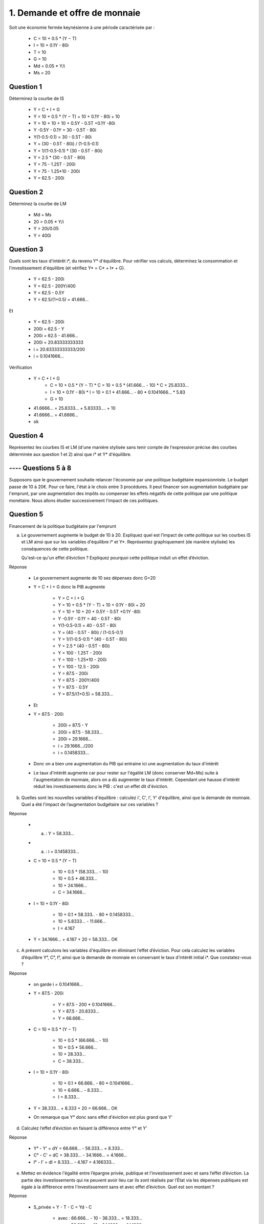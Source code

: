 ================================
1. Demande et offre de monnaie
================================

.. image:: https://img.shields.io/badge/correction-partiellement%20vérifiée-yellow.svg?style=flat&amp;colorA=E1523D&amp;colorB=007D8A
   :alt: correction partiellement vérifiée

Soit une économie fermée keynésienne à une période caractérisée par :

	*	C = 10 + 0.5 * (Y − T)
	*	I = 10 + 0.1Y - 80i
	* T = 10
	* G = 10
	* Md = 0.05 * Y/i
	* Ms = 20

Question 1
----------------------

Déterminez la courbe de IS

	* Y = C + I + G
	* Y = 10 + 0.5 * (Y − T) + 10 + 0.1Y - 80i + 10
	* Y = 10 + 10 + 10 + 0.5Y - 0.5T +0.1Y -80i
	* Y -0.5Y - 0.1Y = 30 - 0.5T - 80i
	* Y(1-0.5-0.1) = 30 - 0.5T - 80i
	* Y = (30 - 0.5T - 80i) / (1-0.5-0.1)
	* Y = 1/(1-0.5-0.1) * (30 - 0.5T - 80i)
	* Y = 2.5 * (30 - 0.5T - 80i)
	* Y = 75 - 1.25T - 200i
	* Y = 75 - 1.25*10 - 200i
	* Y = 62.5 - 200i

.. plot::

		import math
		import numpy as np
		import matplotlib.pyplot as plt

		x = np.arange(-800, 800, 0.001)
		y = 62.5 - 200*x

		fig = plt.figure()
		ax = fig.add_subplot(1, 1, 1)

		ax.plot(x, y, color='tab:orange')

		# Move left y-axis and bottom x-axis to centre, passing through (0,0)
		ax.spines['left'].set_position('center')

		# Eliminate upper and right axes
		ax.spines['right'].set_color('none')
		ax.spines['top'].set_color('none')

		# Show ticks in the left and lower axes only
		ax.xaxis.set_ticks_position('bottom')
		ax.yaxis.set_ticks_position('left')

		plt.show()

Question 2
----------------------

Déterminez la courbe de LM

	* Md = Ms
	* 20 = 0.05 * Y/i
	* Y = 20i/0.05
	* Y = 400i

.. plot::

		import math
		import numpy as np
		import matplotlib.pyplot as plt

		x = np.arange(-800, 800, 0.001)
		y = 400*x

		fig = plt.figure()
		ax = fig.add_subplot(1, 1, 1)

		ax.plot(x, y, color='tab:blue')

		# Move left y-axis and bottom x-axis to centre, passing through (0,0)
		ax.spines['left'].set_position('center')

		# Eliminate upper and right axes
		ax.spines['right'].set_color('none')
		ax.spines['top'].set_color('none')

		# Show ticks in the left and lower axes only
		ax.xaxis.set_ticks_position('bottom')
		ax.yaxis.set_ticks_position('left')

		plt.show()

Question 3
----------------------

Quels sont les taux d'intérêt i\*, du revenu Y\* d'équilibre. Pour vérifier vos calculs, déterminez la
consommation et l'investissement d'équilibre (et vérifiez Y* = C* + I* + G).

	* Y = 62.5 - 200i
	* Y = 62.5 - 200Y/400
	* Y = 62.5 - 0.5Y
	* Y = 62.5/(1+0.5) = 41.666...

Et

	* Y = 62.5 - 200i
	* 200i = 62.5 - Y
	* 200i = 62.5 - 41.666...
	* 200i = 20.83333333333
	* i = 20.83333333333/200
	* i = 0.1041666...

Vérification

	* Y = C + I + G
			*	C = 10 + 0.5 * (Y − T)
				* C = 10 + 0.5 * (41.666... - 10)
				* C = 25.8333...
			*	I = 10 + 0.1Y - 80i
				* I = 10 + 0.1 * 41.666... - 80 * 0.1041666...
				* 5.83
			* G = 10
	* 41.6666... = 25.8333... + 5.83333.... + 10
	* 41.6666... = 41.6666...
	* ok

Question 4
----------------------

Représentez les courbes IS et LM (d'une manière stylisée sans tenir compte de l'expression
précise des courbes déterminée aux question 1 et 2) ainsi que i\* et Y\* d'équilibre.

.. plot::

		import math
		import numpy as np
		import matplotlib.pyplot as plt

		w = 0.5

		x = np.arange(-w, w, 0.001)
		y = 400*x

		fig = plt.figure()
		ax = fig.add_subplot(1, 1, 1)

		ax.plot(x, y, color='tab:orange')

		x = np.arange(-w, w, 0.001)
		y = 62.5 - 200*x
		ax.plot(x, y, color='tab:blue')

		x = np.arange(-w, w, 0.001)
		y = 41.6666666 + 0*x
		ax.plot(x, y, color='tab:pink')

		x = np.arange(-w, w, 0.001)
		y = 0.10416666666667 + 0*x
		ax.plot(x, y, color='tab:purple')

		# Move left y-axis and bottom x-axis to centre, passing through (0,0)
		ax.spines['left'].set_position('center')

		# Eliminate upper and right axes
		ax.spines['right'].set_color('none')
		ax.spines['top'].set_color('none')

		# Show ticks in the left and lower axes only
		ax.xaxis.set_ticks_position('bottom')
		ax.yaxis.set_ticks_position('left')

		plt.show()

---- Questions 5 à 8
----------------------

Supposons que le gouvernement souhaite relancer l'économie par une politique budgétaire expansionniste.
Le budget passe de 10 à 20€. Pour ce faire, l'état à le choix entre 3 procédures. Il peut financer son
augmentation budgétaire par l'emprunt, par une augmentation des impôts ou compenser les effets négatifs
de cette politique par une politique monétaire. Nous allons étudier successivement l'impact de ces politiques.

Question 5
----------------------

Financement de la politique budgétaire par l'emprunt

(a)
	Le gouvernement augmente le budget de 10 à 20. Expliquez quel est l’impact de cette politique sur
	les courbes IS et LM ainsi que sur les variables d'équilibre i\* et Y\*. Représentez graphiquement (de
	manière stylisée) les conséquences de cette politique.

	Qu'est-ce qu'un effet d’éviction ? Expliquez pourquoi cette politique induit un effet d’éviction.

Réponse

	* Le gouvernement augmente de 10 ses dépenses donc G=20
	* Y = C + I + G donc le PIB augmente

			* Y = C + I + G
			* Y = 10 + 0.5 * (Y − T) + 10 + 0.1Y - 80i + 20
			* Y = 10 + 10 + 20 + 0.5Y - 0.5T +0.1Y -80i
			* Y -0.5Y - 0.1Y = 40 - 0.5T - 80i
			* Y(1-0.5-0.1) = 40 - 0.5T - 80i
			* Y = (40 - 0.5T - 80i) / (1-0.5-0.1)
			* Y = 1/(1-0.5-0.1) * (40 - 0.5T - 80i)
			* Y = 2.5 * (40 - 0.5T - 80i)
			* Y = 100 - 1.25T - 200i
			* Y = 100 - 1.25*10 - 200i
			* Y = 100 - 12.5 - 200i
			* Y = 87.5 - 200i
			* Y = 87.5 - 200Y/400
			* Y = 87.5 - 0.5Y
			* Y = 87.5/(1+0.5) = 58.333...

	* Et
	* Y = 87.5 - 200i

			* 200i = 87.5 - Y
			* 200i = 87.5 - 58.333...
			* 200i = 29.1666...
			* i = 29.1666.../200
			* i = 0.1458333...

	* Donc on a bien une augmentation du PIB qui entraine ici une augmentation du taux d'intérêt
	*
		Le taux d'intérêt augmente car pour rester sur l'égalité LM (donc conserver Md=Ms) suite
		à l'augmentation de monnaie, alors on a dû augmenter le taux d'intérêt. Cependant une hausse
		d'intérêt réduit les investissements donc le PIB : c'est un effet dit d'éviction.

.. plot::

		import math
		import numpy as np
		import matplotlib.pyplot as plt

		w = 0.5

		x = np.arange(-w, w, 0.001)
		y = 400*x

		fig = plt.figure()
		ax = fig.add_subplot(1, 1, 1)

		ax.plot(x, y, color='tab:orange')

		x = np.arange(-w, w, 0.001)
		y = 72.5 - 200*x
		ax.plot(x, y, color='tab:blue')

		x = np.arange(-w, w, 0.001)
		y = 41.6666666 + 0*x
		ax.plot(x, y, color='tab:pink')

		x = np.arange(-w, w, 0.001)
		y = 0.10416666666667 + 0*x
		ax.plot(x, y, color='tab:purple')

		# Move left y-axis and bottom x-axis to centre, passing through (0,0)
		ax.spines['left'].set_position('center')

		# Eliminate upper and right axes
		ax.spines['right'].set_color('none')
		ax.spines['top'].set_color('none')

		# Show ticks in the left and lower axes only
		ax.xaxis.set_ticks_position('bottom')
		ax.yaxis.set_ticks_position('left')

		plt.show()

(b)
	Quelles sont les nouvelles variables d'équilibre : calculez i', C', I', Y' d'équilibre, ainsi que la
	demande de monnaie. Quel a été l'impact de l’augmentation budgétaire sur ces variables ?

Réponse

	* (a) : Y = 58.333...
	* (a) : i = 0.1458333...
	* C = 10 + 0.5 * (Y − T)

		* 10 + 0.5 * (58.333... - 10)
		* 10 + 0.5 * 48.333...
		* 10 + 24.1666...
		* C = 34.1666...

	* I = 10 + 0.1Y - 80i

		* 10 + 0.1 * 58.333..  - 80 * 0.1458333...
		* 10 + 5.8333...  - 11.666...
		* I = 4.167

	* Y = 34.1666... + 4.167 + 20 = 58.333... OK

(c)
	A présent calculons les variables d'équilibre en éliminant l’effet d’éviction. Pour cela calculez les
	variables d’équilibre Y°, C°, I°, ainsi que la demande de monnaie en conservant le taux d'intérêt initial
	i\*. Que constatez-vous ?

Réponse

	* on garde i = 0.1041666...
	* Y = 87.5 - 200i

			* Y = 87.5 - 200 * 0.1041666...
			* Y = 87.5 - 20.8333...
			* Y = 66.666...

	* C = 10 + 0.5 * (Y − T)

		* 10 + 0.5 * (66.666... - 10)
		* 10 + 0.5 * 56.666...
		* 10 + 28.333...
		* C = 38.333...

	* I = 10 + 0.1Y - 80i

		* 10 + 0.1 * 66.666..  - 80 * 0.1041666...
		* 10 + 6.666...  - 8.333...
		* I = 8.333...

	* Y = 38.333... + 8.333 + 20 = 66.666... OK
	* On remarque que Y° donc sans effet d'éviction est plus grand que Y'

(d)
	Calculez l’effet d’éviction en faisant la différence entre Y° et Y'

Réponse

	* Y° - Y' = dY = 66.666... - 58.333... = 8.333...
	* C° - C' = dC = 38.333... - 34.1666... = 4.1666...
	* I° - I' = dI = 8.333... - 4.167 = 4.166333...

(e)
	Mettez en évidence l'égalité entre l’épargne privée, publique et l'investissement avec et sans l’effet
	d’éviction. La partie des investissements qui ne peuvent avoir lieu car ils sont réalisés par l’État via les
	dépenses publiques est égale à la différence entre l'investissement sans et avec effet d’éviction. Quel
	est son montant ?

Réponse

	* S_privée = Y - T - C = Yd - C

		* avec : 66.666... - 10 - 38.333... = 18.333...
		* sans : 58.333... - 10 - 34.1666... = 14.1666...

	* S_publique = T - G

		* avec ou sans : 10 - 20 = -10

	* I = S_privée+S_publique = S_nationale

		* avec : 18.333... - 10 = 8.333...
		* sans : 14.1666... - 10 = 4.1666...

Question 6
----------------------

Financement de la politique budgétaire par l'emprunt.

(a)
	Le gouvernement augmente le budget et les impôts dans une même proportion de 10 à 20.
	Expliquez quel est l'impact de cette politique sur les courbes IS et LM ainsi que sur les variables
	d’équilibre i\* et Y\*. Sur un nouveau graphique, représentez (de manière stylisée) les conséquences de
	cette politique.

Réponse

	* Le gouvernement augmente de 10 ses dépenses donc G=20
	* Y = C + I + G donc le PIB augmente

			* Y = C + I + G
			* Y = 10 + 0.5 * (Y − T) + 10 + 0.1Y - 80i + 20
			* Y = 10 + 10 + 20 + 0.5Y - 0.5T +0.1Y -80i
			* Y -0.5Y - 0.1Y = 40 - 0.5T - 80i
			* Y(1-0.5-0.1) = 40 - 0.5T - 80i
			* Y = (40 - 0.5T - 80i) / (1-0.5-0.1)
			* Y = 1/(1-0.5-0.1) * (40 - 0.5T - 80i)
			* Y = 2.5 * (40 - 0.5T - 80i)
			* Y = 100 - 1.25T - 200i
			* Y = 100 - 1.25 * **20** - 200i
			* Y = 100 - 25 - 200i
			* Y = 75 - 200i
			* Y = 75 - 200Y/400
			* Y = 75 - 0.5Y
			* Y = 75/(1+0.5) = 50

	* Et
	* Y = 75 - 200i

			* 200i = 75 - Y
			* 200i = 75-50
			* 200i = 25
			* i = 25/200
			* i = 0.125
	* Augmentation du taux d'intérêt et augmentation du PIB

(b)
	L’impact d’une augmentation des dépenses budgétaires sur les variables d’équilibre a été calculé à
	la question 5.b). A présent calculez l’impact d’une augmentation des impôts sur ces
	variables d’équilibre (nous les noterons Y°, C°, I°, Md°) ?

Réponse

	* (6a) Y = 50
	* (6a) i = 0.125
	* (2) Md = 400i
	* C = 10 + 0.5 * (Y − T)

		* C = 10 + 0.5 * (50-20)
		* C = 10 + 0.5 * 30
		* C = 10 + 15
		* C = 25

	* I = 10 + 0.1Y - 80i

		* I = 10 + 0.1 * 50 - 80 * 0.125
		* I = 10 + 5 - 10
		* I = 5

	* Y = C + I + G = 25 + 5 + 20 = 50 : OK

(c)
	Expliquez pourquoi l’augmentation de la hausse du budget compensée par une augmentation égale
	des impôts ne se neutralise pas quant à leur effet sur le revenu national ?

Réponse

	* L'augmentation des impôts impact directement la consommation et la fait baisser
	* L'augmentation des dépenses augmente le PIB mais ne change pas la consommation
	* Donc ils ne se compensent pas directement

Question 7
----------------------

Utilisation d’une politique monétaire.

(a)
	Le gouvernement choisi de compenser les conséquences négatives (effet d’éviction) de
	l’augmentation du budget par une augmentation de l’offre de monnaie. Expliquez quel est l'impact de
	cette politique sur les courbes IS et LM ainsi que sur les variables d’équilibre i\* et Y\*. Sur un nouveau
	graphique, représentez (de manière stylisée) les conséquences de cette politique.

Réponse

	* Si l'offre de monnaie augmente, alors I va augmenter car il est plus facile d'investir et d'épargner
	* Or Y = C + I + G donc Y va augmenter
	* Le taux d'intérêt augmente mais comme la masse monétaire est grande, il augmente moins

(b)
	On rappelle que les conséquences de la politiques budgétaire ont été calculées à la question 5.b).
	Quel est le montant de l’augmentation de l'offre de monnaie qui permet de compenser l'effet
	d'éviction ?

Réponse

	* Y = 66.666...
	* i = 0.1041666...
	* Md = 0.05 * 66.666.../0.1041666... = 32

(c)
	Calculez les nouvelles variables d’équilibres (nous les noterons Y°, C°, I°, Md°).

Réponse

	* (IS) Y = 87.5 - 200i
	* (LM) Md = 0.05 * Y/i = 32 donne i = 0.05/32 * Y = 0.0015625 * Y
	* Donc Y = 87.5 - 200 * 0.0015625 * Y' donne Y' = 66.66666
	* Donc i = 0.0015625 * 66.66666 = 0.10415

Question 8
----------------

Comparer l'efficacité respective des trois politiques économiques.

...

**Crédits**
	* Quentin RAMSAMY--AGEORGES (étudiant à l'ENSIIE)